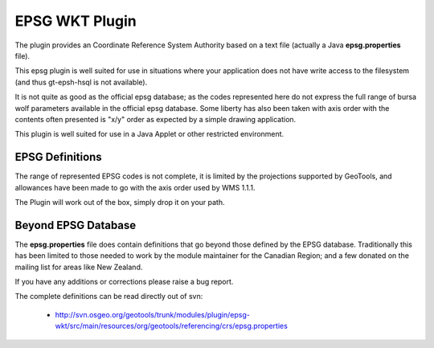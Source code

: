 EPSG WKT Plugin
^^^^^^^^^^^^^^^

The plugin provides an Coordinate Reference System Authority based on a text file (actually a Java **epsg.properties** file).

This epsg plugin is well suited for use in situations where your application does not have write access to the filesystem (and thus gt-epsh-hsql is not available).

It is not quite as good as the official epsg database; as the codes represented here do not express the full range of bursa wolf parameters available in the official epsg database. Some liberty has also been taken with axis order with the contents often presented is "x/y" order as expected by a simple drawing application.

This plugin is well suited for use in a Java Applet or other restricted environment.

EPSG Definitions
''''''''''''''''

The range of represented EPSG codes is not complete, it is limited by the projections supported by GeoTools, and allowances have been made to go with the axis order used by WMS 1.1.1.

The Plugin will work out of the box, simply drop it on your path.

Beyond EPSG Database
''''''''''''''''''''

The **epsg.properties** file does contain definitions that go beyond those defined by the EPSG database. Traditionally this has been limited to those needed to work by the module maintainer for the Canadian Region; and a few donated on the mailing list for areas like New Zealand.

If you have any additions or corrections please raise a bug report.

The complete definitions can be read directly out of svn:

 * http://svn.osgeo.org/geotools/trunk/modules/plugin/epsg-wkt/src/main/resources/org/geotools/referencing/crs/epsg.properties
